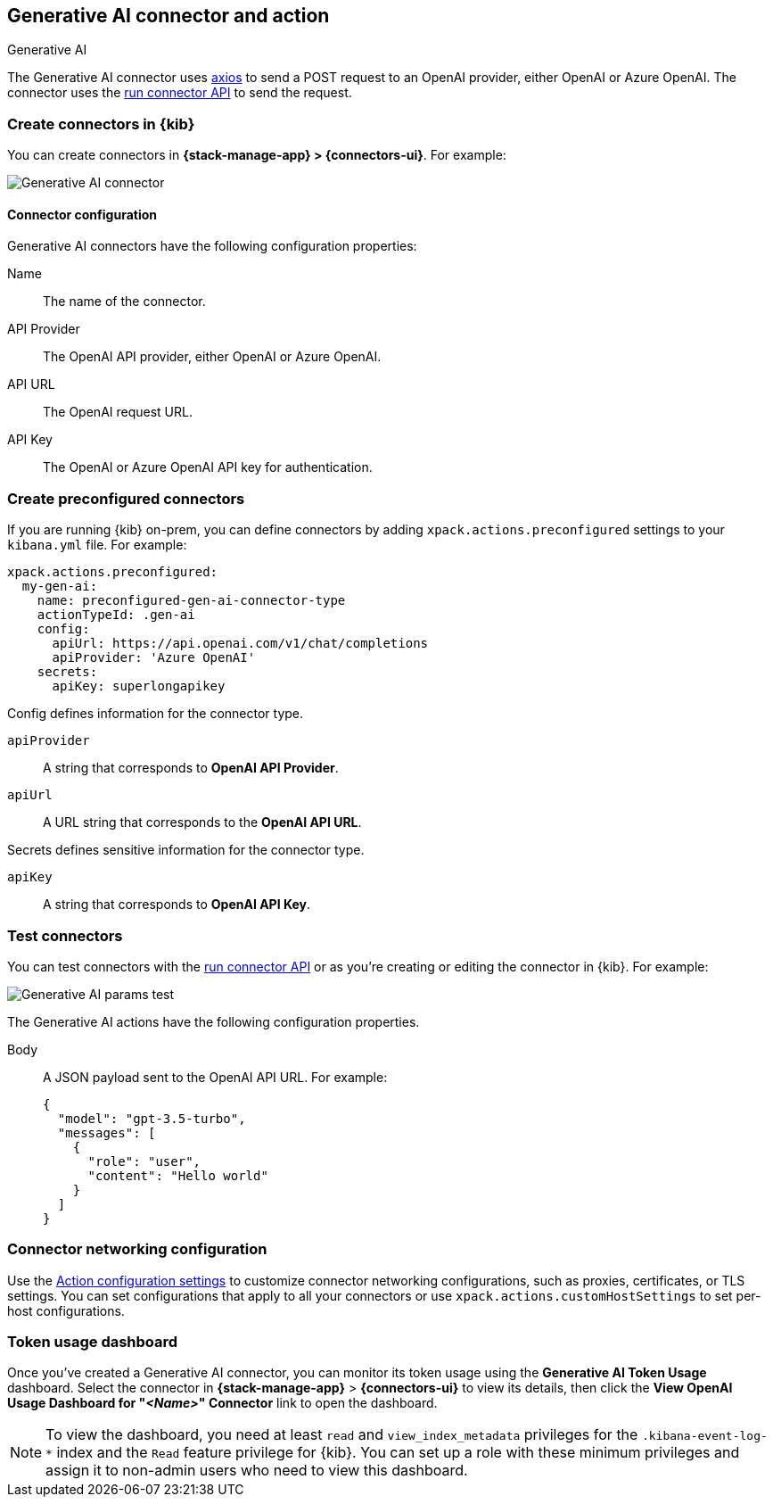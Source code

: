 [[gen-ai-action-type]]
== Generative AI connector and action
++++
<titleabbrev>Generative AI</titleabbrev>
++++

The Generative AI connector uses https://github.com/axios/axios[axios] to send a POST request to an OpenAI provider, either OpenAI or Azure OpenAI. The connector uses the <<execute-connector-api,run connector API>> to send the request.

[float]
[[define-gen-ai-ui]]
=== Create connectors in {kib}

You can create connectors in *{stack-manage-app} > {connectors-ui}*.  For example:

[role="screenshot"]
image::management/connectors/images/gen-ai-connector.png[Generative AI connector]
// NOTE: This is an autogenerated screenshot. Do not edit it directly.

[float]
[[gen-ai-connector-configuration]]
==== Connector configuration

Generative AI connectors have the following configuration properties:

Name::      The name of the connector.
API Provider::   The OpenAI API provider, either OpenAI or Azure OpenAI.
API URL::   The OpenAI request URL.
API Key::   The OpenAI or Azure OpenAI API key for authentication.

[float]
[[preconfigured-gen-ai-configuration]]
=== Create preconfigured connectors

If you are running {kib} on-prem, you can define connectors by
adding `xpack.actions.preconfigured` settings to your `kibana.yml` file.
For example:

[source,text]
--
xpack.actions.preconfigured:
  my-gen-ai:
    name: preconfigured-gen-ai-connector-type
    actionTypeId: .gen-ai
    config:
      apiUrl: https://api.openai.com/v1/chat/completions
      apiProvider: 'Azure OpenAI'
    secrets:
      apiKey: superlongapikey
--

Config defines information for the connector type.

`apiProvider`:: A string that corresponds to *OpenAI API Provider*.
`apiUrl`:: A URL string that corresponds to the *OpenAI API URL*.

Secrets defines sensitive information for the connector type.

`apiKey`:: A string that corresponds to *OpenAI API Key*.

[float]
[[gen-ai-action-configuration]]
=== Test connectors

You can test connectors with the <<execute-connector-api,run connector API>> or
as you're creating or editing the connector in {kib}. For example:

[role="screenshot"]
image::management/connectors/images/gen-ai-params-test.png[Generative AI params test]

The Generative AI actions have the following configuration properties.

Body::      A JSON payload sent to the OpenAI API URL. For example: 
+
[source,text]
--
{
  "model": "gpt-3.5-turbo",
  "messages": [
    {
      "role": "user",
      "content": "Hello world"
    }
  ]
}
--
[float]
[[gen-ai-connector-networking-configuration]]
=== Connector networking configuration

Use the <<action-settings, Action configuration settings>> to customize connector networking configurations, such as proxies, certificates, or TLS settings. You can set configurations that apply to all your connectors or use `xpack.actions.customHostSettings` to set per-host configurations.

[float]
[[gen-ai-connector-token-dashboard]]
=== Token usage dashboard

Once you've created a Generative AI connector, you can monitor its token usage using the *Generative AI Token Usage* dashboard. Select the connector in *{stack-manage-app}* > *{connectors-ui}* to view its details, then click the *View OpenAI Usage Dashboard for "_<Name>_" Connector* link to open the dashboard.

NOTE: To view the dashboard, you need at least `read` and `view_index_metadata` privileges for the `.kibana-event-log-*` index and the `Read` feature privilege for {kib}. You can set up a role with these minimum privileges and assign it to non-admin users who need to view this dashboard.
